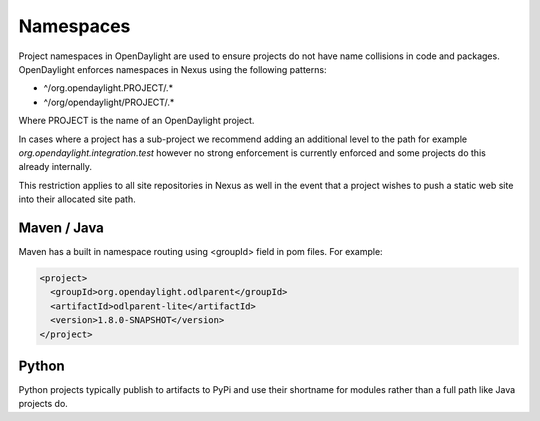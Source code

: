 **********
Namespaces
**********

Project namespaces in OpenDaylight are used to ensure projects do not have name
collisions in code and packages. OpenDaylight enforces namespaces in Nexus
using the following patterns:

- ^/org\.opendaylight\.PROJECT/.*
- ^/org/opendaylight/PROJECT/.*

Where PROJECT is the name of an OpenDaylight project.

In cases where a project has a sub-project we recommend adding an additional
level to the path for example `org.opendaylight.integration.test` however no
strong enforcement is currently enforced and some projects do this already
internally.

This restriction applies to all site repositories in Nexus as well in the event
that a project wishes to push a static web site into their allocated site path.

Maven / Java
============

Maven has a built in namespace routing using <groupId> field in pom files.
For example:

.. code-block:: xml

    <project>
      <groupId>org.opendaylight.odlparent</groupId>
      <artifactId>odlparent-lite</artifactId>
      <version>1.8.0-SNAPSHOT</version>
    </project>

Python
======

Python projects typically publish to artifacts to PyPi and use their shortname
for modules rather than a full path like Java projects do.
